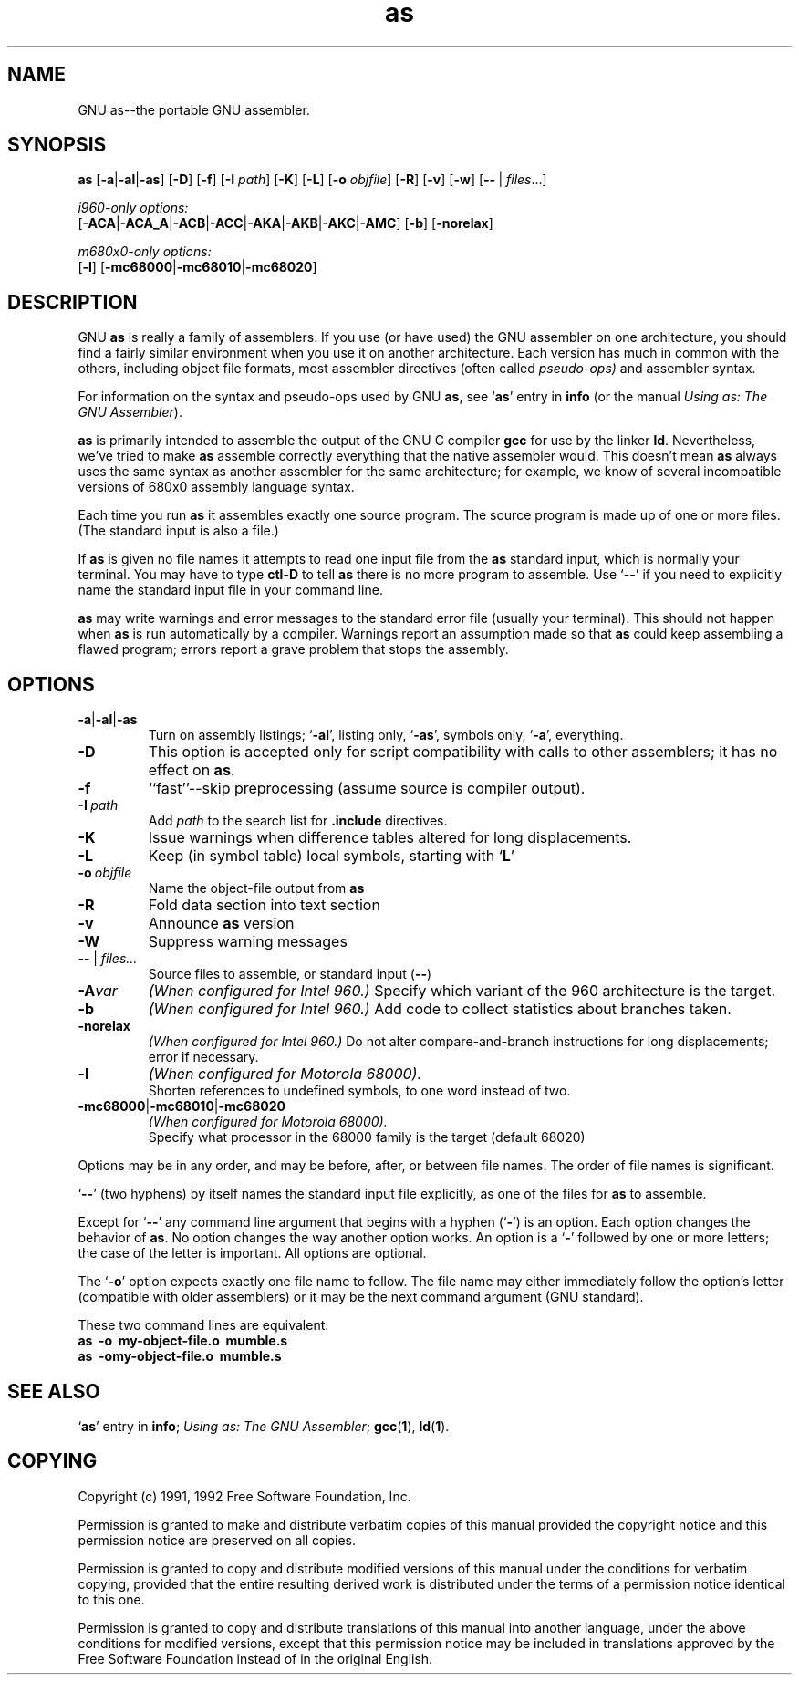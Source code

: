 .\" Copyright (c) 1991, 1992 Free Software Foundation
.\" See section COPYING for conditions for redistribution
.TH as 1 "21 January 1992" "cygnus support" "GNU Development Tools"

.SH NAME
GNU as\-\-the portable GNU assembler.

.SH SYNOPSIS
.na
.B as
.RB "[\|" \-a "\||\|" \-al "\||\|" -as\c
\&\|]
.RB "[\|" \-D "\|]"
.RB "[\|" \-f "\|]"
.RB "[\|" \-I
.I path\c
\&\|]
.RB "[\|" \-K "\|]"
.RB "[\|" \-L "\|]"
.RB "[\|" \-o 
.I objfile\c
\&\|]
.RB "[\|" \-R "\|]"
.RB "[\|" \-v "\|]"
.RB "[\|" \-w "\|]"
.RB "[\|" \-\^\- "\ |\ " \c
.I files\c
\&\|.\|.\|.\|]

.I i960-only options:
.br
.RB "[\|" \-ACA "\||\|" \-ACA_A "\||\|" \-ACB\c
.RB "\||\|" \-ACC "\||\|" \-AKA "\||\|" \-AKB\c
.RB "\||\|" \-AKC "\||\|" \-AMC "\|]"
.RB "[\|" \-b "\|]"
.RB "[\|" \-norelax "\|]"

.I m680x0-only options:
.br
.RB "[\|" \-l "\|]"
.RB "[\|" \-mc68000 "\||\|" \-mc68010 "\||\|" \-mc68020 "\|]"
.ad b

.SH DESCRIPTION
GNU \c
.B as\c
\& is really a family of assemblers.  
If you use (or have used) the GNU assembler on one architecture, you
should find a fairly similar environment when you use it on another
architecture.  Each version has much in common with the others,
including object file formats, most assembler directives (often called
\c
.I pseudo-ops)\c
\& and assembler syntax.  

For information on the syntax and pseudo-ops used by GNU \c
.B as\c
\&, see `\|\c
.B as\c
\|' entry in \c
.B info \c
(or the manual \c
.I
.I
Using as: The GNU Assembler\c
\&).

\c
.B as\c
\& is primarily intended to assemble the output of the GNU C
compiler \c
.B gcc\c
\& for use by the linker \c
.B ld\c
\&.  Nevertheless,
we've tried to make \c
.B as\c
\& assemble correctly everything that the native
assembler would.
This doesn't mean \c
.B as\c
\& always uses the same syntax as another
assembler for the same architecture; for example, we know of several
incompatible versions of 680x0 assembly language syntax.

Each time you run \c
.B as\c
\& it assembles exactly one source
program.  The source program is made up of one or more files.
(The standard input is also a file.)

If \c
.B as\c
\& is given no file names it attempts to read one input file
from the \c
.B as\c
\& standard input, which is normally your terminal.  You
may have to type \c
.B ctl-D\c
\& to tell \c
.B as\c
\& there is no more program
to assemble.  Use `\|\c
.B \-\^\-\c
\|' if you need to explicitly name the standard input file
in your command line.

.B as\c
\& may write warnings and error messages to the standard error
file (usually your terminal).  This should not happen when \c
.B as\c
\& is
run automatically by a compiler.  Warnings report an assumption made so
that \c
.B as\c
\& could keep assembling a flawed program; errors report a
grave problem that stops the assembly.

.SH OPTIONS
.TP
.BR \-a \||\| \-al \||\| \-as
Turn on assembly listings; `\|\c
.B \-al\c
\&\|', listing only, `\|\c
.B \-as\c
\&\|', symbols
only, `\|\c
.B \-a\c
\&\|', everything.
.TP
.B \-D
This option is accepted only for script compatibility with calls to
other assemblers; it has no effect on \c
.B as\c
\&.
.TP
.B \-f
``fast''--skip preprocessing (assume source is compiler output).
.TP
.BI "\-I\ " path
Add 
.I path
to the search list for 
.B .include
directives.
.TP
.B \-K
Issue warnings when difference tables altered for long displacements.
.TP
.B \-L
Keep (in symbol table) local symbols, starting with `\|\c
.B L\c
\|'
.TP
.BI "\-o\ " objfile
Name the object-file output from \c
.B as
.TP
.B \-R
Fold data section into text section
.TP
.B \-v
Announce \c
.B as\c
\& version
.TP
.B \-W
Suppress warning messages
.TP
.IR "\-\^\-" "\ |\ " "files\|.\|.\|."
Source files to assemble, or standard input (\c
.BR "\-\^\-" ")"
.TP
.BI \-A var
.I
(When configured for Intel 960.)
Specify which variant of the 960 architecture is the target.
.TP
.B \-b
.I
(When configured for Intel 960.)
Add code to collect statistics about branches taken.
.TP
.B \-norelax
.I
(When configured for Intel 960.)
Do not alter compare-and-branch instructions for long displacements;
error if necessary.
.TP
.B \-l
.I
(When configured for Motorola 68000).  
.br
Shorten references to undefined symbols, to one word instead of two.
.TP
.BR "\-mc68000" "\||\|" "\-mc68010" "\||\|" "\-mc68020"
.I
(When configured for Motorola 68000).  
.br
Specify what processor in the 68000 family is the target (default 68020)

.PP
Options may be in any order, and may be
before, after, or between file names.  The order of file names is
significant.

`\|\c
.B \-\^\-\c
\|' (two hyphens) by itself names the standard input file
explicitly, as one of the files for \c
.B as\c
\& to assemble.

Except for `\|\c
.B \-\^\-\c
\|' any command line argument that begins with a
hyphen (`\|\c
.B \-\c
\|') is an option.  Each option changes the behavior of
\c
.B as\c
\&.  No option changes the way another option works.  An
option is a `\|\c
.B \-\c
\|' followed by one or more letters; the case of
the letter is important.   All options are optional.

The `\|\c
.B \-o\c
\|' option expects exactly one file name to follow.  The file
name may either immediately follow the option's letter (compatible
with older assemblers) or it may be the next command argument (GNU
standard).  

These two command lines are equivalent:
.br
.B
as\ \ \-o\ \ my\-object\-file.o\ \ mumble.s
.br
.B
as\ \ \-omy\-object\-file.o\ \ mumble.s

.SH "SEE ALSO"
.RB "`\|" as "\|'"
entry in 
.B
info\c
\&; 
.I
Using as: The GNU Assembler\c
\&;
.BR gcc "(" 1 "),"
.BR ld "(" 1 ")."

.SH COPYING
Copyright (c) 1991, 1992 Free Software Foundation, Inc.
.PP
Permission is granted to make and distribute verbatim copies of
this manual provided the copyright notice and this permission notice
are preserved on all copies.
.PP
Permission is granted to copy and distribute modified versions of this
manual under the conditions for verbatim copying, provided that the
entire resulting derived work is distributed under the terms of a
permission notice identical to this one.
.PP
Permission is granted to copy and distribute translations of this
manual into another language, under the above conditions for modified
versions, except that this permission notice may be included in
translations approved by the Free Software Foundation instead of in
the original English.
